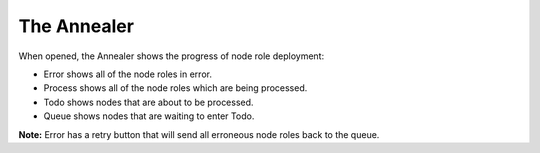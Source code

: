 .. _ux_annealer:

The Annealer
~~~~~~~~~~~~

When opened, the Annealer shows the progress of node role deployment:


.. image:: /images/screens/webux/annealer.png


* Error shows all of the node roles in error.
* Process shows all of the node roles which are being processed.
* Todo shows nodes that are about to be processed.
* Queue shows nodes that are waiting to enter Todo.

**Note:** Error has a retry button that will send all erroneous node roles back to the queue.
